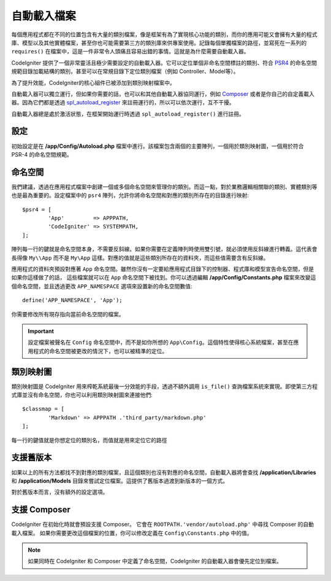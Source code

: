 #################
自動載入檔案
#################

每個應用程式都在不同的位置包含有大量的類別檔案，像是框架有為了實現核心功能的類別，而你的應用可能又會擁有大量的程式庫、模型以及其他實體檔案，甚至你也可能需要第三方的類別庫來供專案使用。記錄每個單獨檔案的路徑，並寫死在一系列的 ``requires()`` 在檔案中，這是一件非常令人頭痛且容易出錯的事情。這就是為什麼需要自動載入器。

CodeIgniter 提供了一個非常靈活且極少需要設定的自動載入器。它可以定位單個非命名空間標註的類別、符合 `PSR4 <http://www.php-fig.org/psr/psr-4/>`_ 的命名空間規範目錄加載結構的類別，甚至可以在常規目錄下定位類別檔案（例如 Controller、Model等）。

為了提升效能，CodeIgniter的核心組件已被添加到類別映射檔案中。

自動載入器可以獨立運行，但如果你需要的話，也可以和其他自動載入器協同運行，例如 `Composer <https://getcomposer.org>`_ 或者是你自己的自定義載入器。因為它們都是透過 `spl_autoload_register <http://php.net/manual/en/function.spl-autoload-register.php>`_ 來註冊運行的，所以可以依次運行，互不干擾。

自動載入器總是處於激活狀態，在框架開始運行時透過 ``spl_autoload_register()`` 進行註冊。

設定
=============

初始設定是在 **/app/Config/Autoload.php** 檔案中進行。該檔案包含兩個的主要陣列，一個用於類別映射圖，一個用於符合 PSR-4 的命名空間規範。

命名空間
=============

我們建議，透過在應用程式檔案中創建一個或多個命名空間來管理你的類別。而這一點，對於業務邏輯相關聯的類別、實體類別等也是最為重要的。設定檔案中的 ``psr4`` 陣列，允許你將命名空間和對應的類別所存在的目錄進行映射::

	$psr4 = [
		'App'         => APPPATH,
		'CodeIgniter' => SYSTEMPATH,
	];

陣列每一行的鍵就是命名空間本身，不需要反斜線。如果你需要在定義陣列時使用雙引號，就必須使用反斜線進行轉義。這代表會長得像 ``My\\App`` 而不是 ``My\App`` 這樣。對應的值就是這些類別所存在的資料夾，而這些值需要含有反斜線。

應用程式的資料夾預設對應著 ``App`` 命名空間。雖然你沒有一定要給應用程式目錄下的控制器、程式庫和模型宣告命名空間，但是如果你這樣做了的話， 這些檔案就可以在 ``App`` 命名空間下被找到。你可以透過編輯 **/app/Config/Constants.php** 檔案來改變這個命名空間，並且透過更改 ``APP_NAMESPACE`` 選項來設置新的命名空間數值::

	define('APP_NAMESPACE', 'App');

你需要修改所有現存指向當前命名空間的檔案。

.. important:: 設定檔案被聲名在 ``Config`` 命名空間中，而不是如你所想的 ``App\Config``。這個特性使得核心系統檔案，甚至在應用程式的命名空間被更改的情況下，也可以被精準的定位。



類別映射圖
=============

類別映射圖是 CodeIgniter 用來榨乾系統最後一分效能的手段，透過不額外調用 ``is_file()`` 查詢檔案系統來實現。即使第三方程式庫並沒有命名空間，你也可以利用類別映射圖來連接他們::

	$classmap = [
		'Markdown' => APPPATH .'third_party/markdown.php'
	];

每一行的鍵值就是你想定位的類別名，而值就是用來定位它的路徑

支援舊版本
==============

如果以上的所有方法都找不到對應的類別檔案，且這個類別也沒有對應的命名空間，自動載入器將會查找 **/application/Libraries** 和 **/application/Models** 目錄來嘗試定位檔案。這提供了舊版本過渡到新版本的一個方式。

對於舊版本而言，沒有額外的設定選項。

支援 Composer
================

CodeIgniter 在初始化時就會預設支援 Composer。 它會在 ``ROOTPATH.'vendor/autoload.php'`` 中尋找 Composer 的自動載入檔案。 如果你需要更改這個檔案的位置，你可以修改定義在 ``Config\Constants.php`` 中的值。

.. note:: 如果同時在 CodeIgniter 和 Composer 中定義了命名空間，CodeIgniter 的自動載入器會優先定位到檔案。

	
